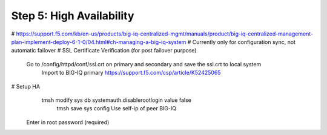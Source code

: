 Step 5: High Availability
----------------------------------------------


# https://support.f5.com/kb/en-us/products/big-iq-centralized-mgmt/manuals/product/big-iq-centralized-management-plan-implement-deploy-6-1-0/04.html#ch-managing-a-big-iq-system
# Currently only for configuration sync, not automatic failover
# SSL Certificate Verification (for post failover purpose)
     Go to /config/httpd/conf/ssl.crt on primary and secondary and save the ssl.crt to local system
	 Import to BIG-IQ primary
	 https://support.f5.com/csp/article/K52425065
# Setup HA
     tmsh modify sys db systemauth.disablerootlogin value false
	 tmsh save sys config
	 Use self-ip of peer BIG-IQ
    Enter in root password (required)
